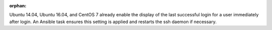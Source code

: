 :orphan:

Ubuntu 14.04, Ubuntu 16.04, and CentOS 7 already enable the display of the last
successful login for a user immediately after login.  An Ansible task ensures
this setting is applied and restarts the ssh daemon if necessary.
